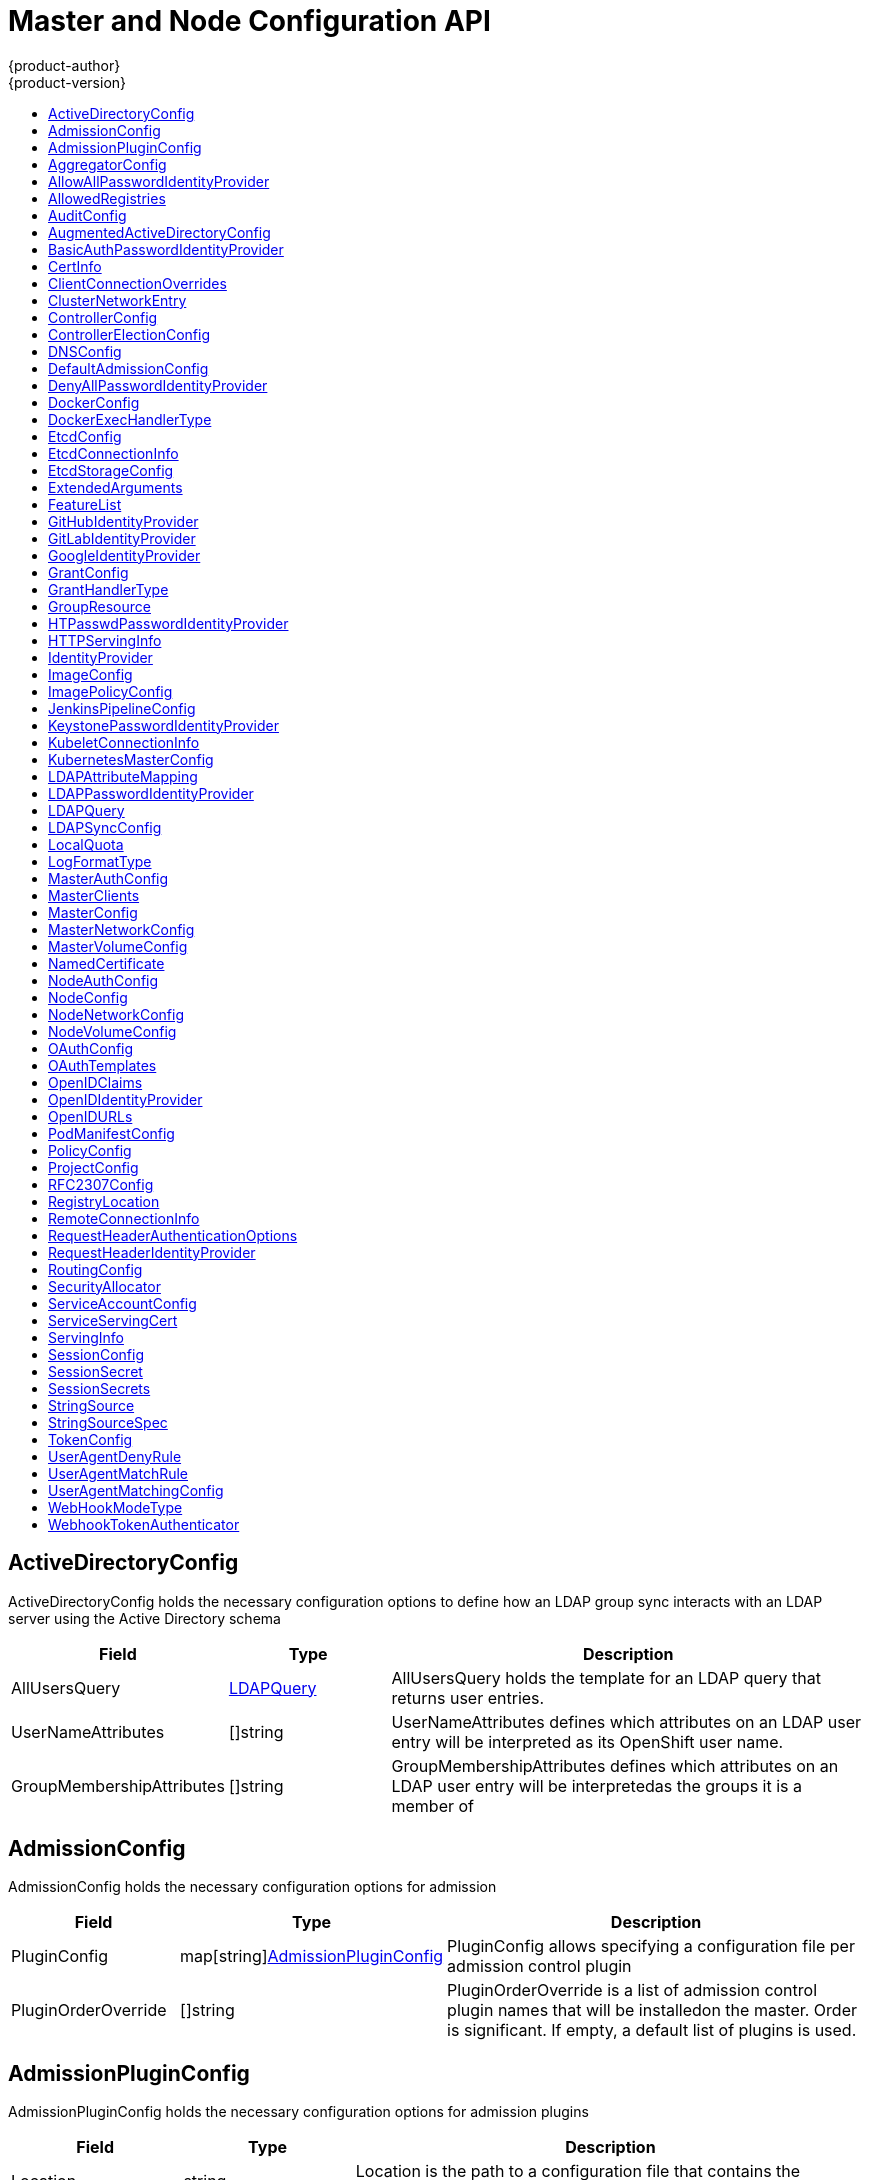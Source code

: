 [[master-node-config-api]]
= Master and Node Configuration API
{product-author}
{product-version}
:data-uri:
:icons:
:experimental:
:toc: macro
:toc-title:

toc::[]

[[ActiveDirectoryConfig]]
== ActiveDirectoryConfig
ActiveDirectoryConfig holds the necessary configuration options to define how an LDAP group sync interacts with an LDAP
server using the Active Directory schema
[cols="2a,2a,6a",options="header"]
|===
|Field |Type| Description
|AllUsersQuery|xref:LDAPQuery[LDAPQuery] |AllUsersQuery holds the template for an LDAP query that returns user entries.
|UserNameAttributes|[]string |UserNameAttributes defines which attributes on an LDAP user entry will be interpreted as its OpenShift user name.
|GroupMembershipAttributes|[]string |GroupMembershipAttributes defines which attributes on an LDAP user entry will be interpretedas the groups it is a member of
|===

[[AdmissionConfig]]
== AdmissionConfig
AdmissionConfig holds the necessary configuration options for admission
[cols="2a,2a,6a",options="header"]
|===
|Field |Type| Description
|PluginConfig|map[string]xref:AdmissionPluginConfig[AdmissionPluginConfig] |PluginConfig allows specifying a configuration file per admission control plugin
|PluginOrderOverride|[]string |PluginOrderOverride is a list of admission control plugin names that will be installedon the master. Order is significant. If empty, a default list of plugins is used.
|===

[[AdmissionPluginConfig]]
== AdmissionPluginConfig
AdmissionPluginConfig holds the necessary configuration options for admission plugins
[cols="2a,2a,6a",options="header"]
|===
|Field |Type| Description
|Location|string |Location is the path to a configuration file that contains the plugin'sconfiguration
|Configuration|runtime.RawExtension |Configuration is an embedded configuration object to be used as the plugin'sconfiguration. If present, it will be used instead of the path to the configuration file.
|===

[[AggregatorConfig]]
== AggregatorConfig
AggregatorConfig holds information required to make the aggregator function.
[cols="2a,2a,6a",options="header"]
|===
|Field |Type| Description
|ProxyClientInfo|xref:CertInfo[CertInfo] |ProxyClientInfo specifies the client cert/key to use when proxying to aggregated API servers
|===

[[AllowAllPasswordIdentityProvider]]
== AllowAllPasswordIdentityProvider
AllowAllPasswordIdentityProvider provides identities for users authenticating using non-empty passwords
[cols="2a,2a,6a",options="header"]
|===
|Field |Type| Description
||metav1.TypeMeta |
|===

[[AllowedRegistries]]
== AllowedRegistries
AllowedRegistries represents a list of registries allowed for the image import.


[[AuditConfig]]
== AuditConfig
AuditConfig holds configuration for the audit capabilities
[cols="2a,2a,6a",options="header"]
|===
|Field |Type| Description
|Enabled|bool |If this flag is set, audit log will be printed in the logs.The logs contains, method, user and a requested URL.
|AuditFilePath|string |All requests coming to the apiserver will be logged to this file.
|MaximumFileRetentionDays|int |Maximum number of days to retain old log files based on the timestamp encoded in their filename.
|MaximumRetainedFiles|int |Maximum number of old log files to retain.
|MaximumFileSizeMegabytes|int |Maximum size in megabytes of the log file before it gets rotated. Defaults to 100MB.
|PolicyFile|string |PolicyFile is a path to the file that defines the audit policy configuration.
|PolicyConfiguration|runtime.RawExtension |PolicyConfiguration is an embedded policy configuration object to be usedas the audit policy configuration. If present, it will be used instead ofthe path to the policy file.
|LogFormat|xref:LogFormatType[LogFormatType] |Format of saved audits (legacy or json).
|WebHookKubeConfig|string |Path to a .kubeconfig formatted file that defines the audit webhook configuration.
|WebHookMode|xref:WebHookModeType[WebHookModeType] |Strategy for sending audit events (block or batch).
|===

[[AugmentedActiveDirectoryConfig]]
== AugmentedActiveDirectoryConfig
AugmentedActiveDirectoryConfig holds the necessary configuration options to define how an LDAP group sync interacts with an LDAP
server using the augmented Active Directory schema
[cols="2a,2a,6a",options="header"]
|===
|Field |Type| Description
|AllUsersQuery|xref:LDAPQuery[LDAPQuery] |AllUsersQuery holds the template for an LDAP query that returns user entries.
|UserNameAttributes|[]string |UserNameAttributes defines which attributes on an LDAP user entry will be interpreted as its OpenShift user name.
|GroupMembershipAttributes|[]string |GroupMembershipAttributes defines which attributes on an LDAP user entry will be interpretedas the groups it is a member of
|AllGroupsQuery|xref:LDAPQuery[LDAPQuery] |AllGroupsQuery holds the template for an LDAP query that returns group entries.
|GroupUIDAttribute|string |GroupUIDAttributes defines which attribute on an LDAP group entry will be interpreted as its unique identifier.(ldapGroupUID)
|GroupNameAttributes|[]string |GroupNameAttributes defines which attributes on an LDAP group entry will be interpreted as its name to use foran OpenShift group
|===

[[BasicAuthPasswordIdentityProvider]]
== BasicAuthPasswordIdentityProvider
BasicAuthPasswordIdentityProvider provides identities for users authenticating using HTTP basic auth credentials
[cols="2a,2a,6a",options="header"]
|===
|Field |Type| Description
||metav1.TypeMeta |
||xref:RemoteConnectionInfo[RemoteConnectionInfo] |RemoteConnectionInfo contains information about how to connect to the external basic auth server
|===

[[CertInfo]]
== CertInfo
CertInfo relates a certificate with a private key
[cols="2a,2a,6a",options="header"]
|===
|Field |Type| Description
|CertFile|string |CertFile is a file containing a PEM-encoded certificate
|KeyFile|string |KeyFile is a file containing a PEM-encoded private key for the certificate specified by CertFile
|===

[[ClientConnectionOverrides]]
== ClientConnectionOverrides
ClientConnectionOverrides are a set of overrides to the default client connection settings.
[cols="2a,2a,6a",options="header"]
|===
|Field |Type| Description
|AcceptContentTypes|string |AcceptContentTypes defines the Accept header sent by clients when connecting to a server, overriding thedefault value of 'application/json'. This field will control all connections to the server used by a particularclient.
|ContentType|string |ContentType is the content type used when sending data to the server from this client.
|QPS|float32 |QPS controls the number of queries per second allowed for this connection.
|Burst|int32 |Burst allows extra queries to accumulate when a client is exceeding its rate.
|===

[[ClusterNetworkEntry]]
== ClusterNetworkEntry
ClusterNetworkEntry defines an individual cluster network. The CIDRs cannot overlap with other cluster network CIDRs, CIDRs reserved for external ips, CIDRs reserved for service networks, and CIDRs reserved for ingress ips.
[cols="2a,2a,6a",options="header"]
|===
|Field |Type| Description
|CIDR|string |CIDR defines the total range of a cluster networks address space.
|HostSubnetLength|uint32 |HostSubnetLength is the number of bits of the accompanying CIDR address to allocate to each node. eg, 8 would mean that each node would have a /24 slice of the overlay network for its pod.
|===

[[ControllerConfig]]
== ControllerConfig
ControllerConfig holds configuration values for controllers
[cols="2a,2a,6a",options="header"]
|===
|Field |Type| Description
|Controllers|[]string |Controllers is a list of controllers to enable.  '*' enables all on-by-default controllers, 'foo' enables the controller "+named 'foo', '-foo' disables the controller named 'foo'.Defaults to "*".
|Election|xref:ControllerElectionConfig[ControllerElectionConfig] |Election defines the configuration for electing a controller instance to make changes tothe cluster. If unspecified, the ControllerTTL value is checked to determine whether thelegacy direct etcd election code will be used.
|ServiceServingCert|xref:ServiceServingCert[ServiceServingCert] |ServiceServingCert holds configuration for service serving cert signer which creates cert/key pairs forpods fulfilling a service to serve with.
|===

[[ControllerElectionConfig]]
== ControllerElectionConfig
ControllerElectionConfig contains configuration values for deciding how a controller
will be elected to act as leader.
[cols="2a,2a,6a",options="header"]
|===
|Field |Type| Description
|LockName|string |LockName is the resource name used to act as the lock for determining which controllerinstance should lead.
|LockNamespace|string |LockNamespace is the resource namespace used to act as the lock for determining whichcontroller instance should lead. It defaults to "kube-system"
|LockResource|xref:GroupResource[GroupResource] |LockResource is the group and resource name to use to coordinate for the controller lock.If unset, defaults to "configmaps".
|===

[[DNSConfig]]
== DNSConfig
DNSConfig holds the necessary configuration options for DNS
[cols="2a,2a,6a",options="header"]
|===
|Field |Type| Description
|BindAddress|string |BindAddress is the ip:port to serve DNS on
|BindNetwork|string |BindNetwork is the type of network to bind to - defaults to "tcp4", accepts "tcp","tcp4", and "tcp6"
|AllowRecursiveQueries|bool |AllowRecursiveQueries allows the DNS server on the master to answer queries recursively. Note that openresolvers can be used for DNS amplification attacks and the master DNS should not be made accessibleto public networks.
|===

[[DefaultAdmissionConfig]]
== DefaultAdmissionConfig
DefaultAdmissionConfig can be used to enable or disable various admission plugins.
When this type is present as the `configuration` object under `pluginConfig` and *if* the admission plugin supports it,
this will cause an "off by default" admission plugin to be enabled
[cols="2a,2a,6a",options="header"]
|===
|Field |Type| Description
||metav1.TypeMeta |
|Disable|bool |Disable turns off an admission plugin that is enabled by default.
|===

[[DenyAllPasswordIdentityProvider]]
== DenyAllPasswordIdentityProvider
DenyAllPasswordIdentityProvider provides no identities for users
[cols="2a,2a,6a",options="header"]
|===
|Field |Type| Description
||metav1.TypeMeta |
|===

[[DockerConfig]]
== DockerConfig
DockerConfig holds Docker related configuration options.
[cols="2a,2a,6a",options="header"]
|===
|Field |Type| Description
|ExecHandlerName|xref:DockerExecHandlerType[DockerExecHandlerType] |ExecHandlerName is the name of the handler to use for executingcommands in Docker containers.
|DockerShimSocket|string |DockerShimSocket is the location of the dockershim socket the kubelet uses.Currently unix socket is supported on Linux, and tcp is supported on windows.Examples:'unix:///var/run/dockershim.sock', 'tcp://localhost:3735'
|DockershimRootDirectory|string |DockershimRootDirectory is the dockershim root directory.
|===

[[DockerExecHandlerType]]
== DockerExecHandlerType


[[EtcdConfig]]
== EtcdConfig
EtcdConfig holds the necessary configuration options for connecting with an etcd database
[cols="2a,2a,6a",options="header"]
|===
|Field |Type| Description
|ServingInfo|xref:ServingInfo[ServingInfo] |ServingInfo describes how to start serving the etcd master
|Address|string |Address is the advertised host:port for client connections to etcd
|PeerServingInfo|xref:ServingInfo[ServingInfo] |PeerServingInfo describes how to start serving the etcd peer
|PeerAddress|string |PeerAddress is the advertised host:port for peer connections to etcd
|StorageDir|string |StorageDir is the path to the etcd storage directory
|===

[[EtcdConnectionInfo]]
== EtcdConnectionInfo
EtcdConnectionInfo holds information necessary for connecting to an etcd server
[cols="2a,2a,6a",options="header"]
|===
|Field |Type| Description
|URLs|[]string |URLs are the URLs for etcd
|CA|string |CA is a file containing trusted roots for the etcd server certificates
||xref:CertInfo[CertInfo] |CertInfo is the TLS client cert information for securing communication to etcdthis is anonymous so that we can inline it for serialization
|===

[[EtcdStorageConfig]]
== EtcdStorageConfig
EtcdStorageConfig holds the necessary configuration options for the etcd storage underlying OpenShift and Kubernetes
[cols="2a,2a,6a",options="header"]
|===
|Field |Type| Description
|KubernetesStorageVersion|string |KubernetesStorageVersion is the API version that Kube resources in etcd should beserialized to. This value should *not* be advanced until all clients in thecluster that read from etcd have code that allows them to read the new version.
|KubernetesStoragePrefix|string |KubernetesStoragePrefix is the path within etcd that the Kubernetes resources willbe rooted under. This value, if changed, will mean existing objects in etcd willno longer be located. The default value is 'kubernetes.io'.
|OpenShiftStorageVersion|string |OpenShiftStorageVersion is the API version that OS resources in etcd should beserialized to. This value should *not* be advanced until all clients in thecluster that read from etcd have code that allows them to read the new version.
|OpenShiftStoragePrefix|string |OpenShiftStoragePrefix is the path within etcd that the OpenShift resources willbe rooted under. This value, if changed, will mean existing objects in etcd willno longer be located. The default value is 'openshift.io'.
|===

[[ExtendedArguments]]
== ExtendedArguments


[[FeatureList]]
== FeatureList
FeatureList contains a set of features


[[GitHubIdentityProvider]]
== GitHubIdentityProvider
GitHubIdentityProvider provides identities for users authenticating using GitHub credentials
[cols="2a,2a,6a",options="header"]
|===
|Field |Type| Description
||metav1.TypeMeta |
|ClientID|string |ClientID is the oauth client ID
|ClientSecret|xref:StringSource[StringSource] |ClientSecret is the oauth client secret
|Organizations|[]string |Organizations optionally restricts which organizations are allowed to log in
|Teams|[]string |Teams optionally restricts which teams are allowed to log in. Format is <org>/<team>.
|===

[[GitLabIdentityProvider]]
== GitLabIdentityProvider
GitLabIdentityProvider provides identities for users authenticating using GitLab credentials
[cols="2a,2a,6a",options="header"]
|===
|Field |Type| Description
||metav1.TypeMeta |
|CA|string |CA is the optional trusted certificate authority bundle to use when making requests to the serverIf empty, the default system roots are used
|URL|string |URL is the oauth server base URL
|ClientID|string |ClientID is the oauth client ID
|ClientSecret|xref:StringSource[StringSource] |ClientSecret is the oauth client secret
|===

[[GoogleIdentityProvider]]
== GoogleIdentityProvider
GoogleIdentityProvider provides identities for users authenticating using Google credentials
[cols="2a,2a,6a",options="header"]
|===
|Field |Type| Description
||metav1.TypeMeta |
|ClientID|string |ClientID is the oauth client ID
|ClientSecret|xref:StringSource[StringSource] |ClientSecret is the oauth client secret
|HostedDomain|string |HostedDomain is the optional Google App domain (e.g. "mycompany.com") to restrict logins to
|===

[[GrantConfig]]
== GrantConfig
GrantConfig holds the necessary configuration options for grant handlers
[cols="2a,2a,6a",options="header"]
|===
|Field |Type| Description
|Method|xref:GrantHandlerType[GrantHandlerType] |Method determines the default strategy to use when an OAuth client requests a grant.This method will be used only if the specific OAuth client doesn't provide a strategyof their own. Valid grant handling methods are:- auto:   always approves grant requests, useful for trusted clients- prompt: prompts the end user for approval of grant requests, useful for third-party clients- deny:   always denies grant requests, useful for black-listed clients
|ServiceAccountMethod|xref:GrantHandlerType[GrantHandlerType] |ServiceAccountMethod is used for determining client authorization for service account oauth client.It must be either: deny, prompt
|===

[[GrantHandlerType]]
== GrantHandlerType


[[GroupResource]]
== GroupResource
GroupResource points to a resource by its name and API group.
[cols="2a,2a,6a",options="header"]
|===
|Field |Type| Description
|Group|string |Group is the name of an API group
|Resource|string |Resource is the name of a resource.
|===

[[HTPasswdPasswordIdentityProvider]]
== HTPasswdPasswordIdentityProvider
HTPasswdPasswordIdentityProvider provides identities for users authenticating using htpasswd credentials
[cols="2a,2a,6a",options="header"]
|===
|Field |Type| Description
||metav1.TypeMeta |
|File|string |File is a reference to your htpasswd file
|===

[[HTTPServingInfo]]
== HTTPServingInfo
HTTPServingInfo holds configuration for serving HTTP
[cols="2a,2a,6a",options="header"]
|===
|Field |Type| Description
||xref:ServingInfo[ServingInfo] |ServingInfo is the HTTP serving information
|MaxRequestsInFlight|int |MaxRequestsInFlight is the number of concurrent requests allowed to the server. If zero, no limit.
|RequestTimeoutSeconds|int |RequestTimeoutSeconds is the number of seconds before requests are timed out. The default is 60 minutes, if-1 there is no limit on requests.
|===

[[IdentityProvider]]
== IdentityProvider
IdentityProvider provides identities for users authenticating using credentials
[cols="2a,2a,6a",options="header"]
|===
|Field |Type| Description
|Name|string |Name is used to qualify the identities returned by this provider
|UseAsChallenger|bool |UseAsChallenger indicates whether to issue WWW-Authenticate challenges for this provider
|UseAsLogin|bool |UseAsLogin indicates whether to use this identity provider for unauthenticated browsers to login against
|MappingMethod|string |MappingMethod determines how identities from this provider are mapped to users
|Provider|runtime.RawExtension |Provider contains the information about how to set up a specific identity provider
|===

[[ImageConfig]]
== ImageConfig
ImageConfig holds the necessary configuration options for building image names for system components
[cols="2a,2a,6a",options="header"]
|===
|Field |Type| Description
|Format|string |Format is the format of the name to be built for the system component
|Latest|bool |Latest determines if the latest tag will be pulled from the registry
|===

[[ImagePolicyConfig]]
== ImagePolicyConfig
ImagePolicyConfig holds the necessary configuration options for limits and behavior for importing images
[cols="2a,2a,6a",options="header"]
|===
|Field |Type| Description
|MaxImagesBulkImportedPerRepository|int |MaxImagesBulkImportedPerRepository controls the number of images that are imported when a userdoes a bulk import of a Docker repository. This number defaults to 5 to prevent users fromimporting large numbers of images accidentally. Set -1 for no limit.
|DisableScheduledImport|bool |DisableScheduledImport allows scheduled background import of images to be disabled.
|ScheduledImageImportMinimumIntervalSeconds|int |ScheduledImageImportMinimumIntervalSeconds is the minimum number of seconds that can elapse between when image streamsscheduled for background import are checked against the upstream repository. The default value is 15 minutes.
|MaxScheduledImageImportsPerMinute|int |MaxScheduledImageImportsPerMinute is the maximum number of scheduled image streams that will be imported in thebackground per minute. The default value is 60. Set to -1 for unlimited.
|AllowedRegistriesForImport|xref:AllowedRegistries[AllowedRegistries] |AllowedRegistriesForImport limits the docker registries that normal users may importimages from. Set this list to the registries that you trust to contain valid Dockerimages and that you want applications to be able to import from. Users withpermission to create Images or ImageStreamMappings via the API are not affected bythis policy - typically only administrators or system integrations will have thosepermissions.
|InternalRegistryHostname|string |InternalRegistryHostname sets the hostname for the default internal imageregistry. The value must be in "hostname[:port]" format.For backward compatibility, users can still use OPENSHIFT_DEFAULT_REGISTRYenvironment variable but this setting overrides the environment variable.
|ExternalRegistryHostname|string |ExternalRegistryHostname sets the hostname for the default external imageregistry. The external hostname should be set only when the image registryis exposed externally. The value is used in 'publicDockerImageRepository'field in ImageStreams. The value must be in "hostname[:port]" format.
|===

[[JenkinsPipelineConfig]]
== JenkinsPipelineConfig
JenkinsPipelineConfig holds configuration for the Jenkins pipeline strategy
[cols="2a,2a,6a",options="header"]
|===
|Field |Type| Description
|AutoProvisionEnabled|bool |AutoProvisionEnabled determines whether a Jenkins server will be spawned from the providedtemplate when the first build config in the project with type JenkinsPipelineis created. When not specified this option defaults to true.
|TemplateNamespace|string |TemplateNamespace contains the namespace name where the Jenkins template is stored
|TemplateName|string |TemplateName is the name of the default Jenkins template
|ServiceName|string |ServiceName is the name of the Jenkins service OpenShift uses to detectwhether a Jenkins pipeline handler has already been installed in a project.This value *must* match a service name in the provided template.
|Parameters|map[string]string |Parameters specifies a set of optional parameters to the Jenkins template.
|===

[[KeystonePasswordIdentityProvider]]
== KeystonePasswordIdentityProvider
KeystonePasswordIdentityProvider provides identities for users authenticating using keystone password credentials
[cols="2a,2a,6a",options="header"]
|===
|Field |Type| Description
||metav1.TypeMeta |
||xref:RemoteConnectionInfo[RemoteConnectionInfo] |RemoteConnectionInfo contains information about how to connect to the keystone server
|DomainName|string |Domain Name is required for keystone v3
|===

[[KubeletConnectionInfo]]
== KubeletConnectionInfo
KubeletConnectionInfo holds information necessary for connecting to a kubelet
[cols="2a,2a,6a",options="header"]
|===
|Field |Type| Description
|Port|uint |Port is the port to connect to kubelets on
|CA|string |CA is the CA for verifying TLS connections to kubelets
||xref:CertInfo[CertInfo] |CertInfo is the TLS client cert information for securing communication to kubeletsthis is anonymous so that we can inline it for serialization
|===

[[KubernetesMasterConfig]]
== KubernetesMasterConfig
KubernetesMasterConfig holds the necessary configuration options for the Kubernetes master
[cols="2a,2a,6a",options="header"]
|===
|Field |Type| Description
|APILevels|[]string |APILevels is a list of API levels that should be enabled on startup: v1 as examples
|DisabledAPIGroupVersions|map[string][]string |DisabledAPIGroupVersions is a map of groups to the versions (or *) that should be disabled.
|MasterIP|string |MasterIP is the public IP address of kubernetes stuff.  If empty, the first result from net.InterfaceAddrs will be used.
|MasterEndpointReconcileTTL|int |MasterEndpointReconcileTTL sets the time to live in seconds of an endpoint record recorded by each master. The endpoints are checkedat an interval that is 2/3 of this value and this value defaults to 15s if unset. In very large clusters, this value may be increased toreduce the possibility that the master endpoint record expires (due to other load on the etcd server) and causes masters to drop in andout of the kubernetes service record. It is not recommended to set this value below 15s.
|ServicesSubnet|string |ServicesSubnet is the subnet to use for assigning service IPs
|ServicesNodePortRange|string |ServicesNodePortRange is the range to use for assigning service public ports on a host.
|SchedulerConfigFile|string |SchedulerConfigFile points to a file that describes how to set up the scheduler. If empty, you get the default scheduling rules.
|PodEvictionTimeout|string |PodEvictionTimeout controls grace period for deleting pods on failed nodes.It takes valid time duration string. If empty, you get the default pod eviction timeout.
|ProxyClientInfo|xref:CertInfo[CertInfo] |ProxyClientInfo specifies the client cert/key to use when proxying to pods
|APIServerArguments|xref:ExtendedArguments[ExtendedArguments] |APIServerArguments are key value pairs that will be passed directly to the Kube apiserver that match the apiservers'scommand line arguments.  These are not migrated, but if you reference a value that does not exist the server will notstart. These values may override other settings in KubernetesMasterConfig which may cause invalid configurations.
|ControllerArguments|xref:ExtendedArguments[ExtendedArguments] |ControllerArguments are key value pairs that will be passed directly to the Kube controller manager that match thecontroller manager's command line arguments.  These are not migrated, but if you reference a value that does not existthe server will not start. These values may override other settings in KubernetesMasterConfig which may cause invalidconfigurations.
|SchedulerArguments|xref:ExtendedArguments[ExtendedArguments] |SchedulerArguments are key value pairs that will be passed directly to the Kube scheduler that match the scheduler'scommand line arguments.  These are not migrated, but if you reference a value that does not exist the server will notstart. These values may override other settings in KubernetesMasterConfig which may cause invalid configurations.
|===

[[LDAPAttributeMapping]]
== LDAPAttributeMapping
LDAPAttributeMapping maps LDAP attributes to OpenShift identity fields
[cols="2a,2a,6a",options="header"]
|===
|Field |Type| Description
|ID|[]string |ID is the list of attributes whose values should be used as the user ID. Required.LDAP standard identity attribute is "dn"
|PreferredUsername|[]string |PreferredUsername is the list of attributes whose values should be used as the preferred username.LDAP standard login attribute is "uid"
|Name|[]string |Name is the list of attributes whose values should be used as the display name. Optional.If unspecified, no display name is set for the identityLDAP standard display name attribute is "cn"
|Email|[]string |Email is the list of attributes whose values should be used as the email address. Optional.If unspecified, no email is set for the identity
|===

[[LDAPPasswordIdentityProvider]]
== LDAPPasswordIdentityProvider
LDAPPasswordIdentityProvider provides identities for users authenticating using LDAP credentials
[cols="2a,2a,6a",options="header"]
|===
|Field |Type| Description
||metav1.TypeMeta |
|URL|string |URL is an RFC 2255 URL which specifies the LDAP search parameters to use. The syntax of the URL isldap://host:port/basedn?attribute?scope?filter
|BindDN|string |BindDN is an optional DN to bind with during the search phase.
|BindPassword|xref:StringSource[StringSource] |BindPassword is an optional password to bind with during the search phase.
|Insecure|bool |Insecure, if true, indicates the connection should not use TLS.Cannot be set to true with a URL scheme of "ldaps://"If false, "ldaps://" URLs connect using TLS, and "ldap://" URLs are upgraded to a TLS connection using StartTLS as specified in https://tools.ietf.org/html/rfc2830
|CA|string |CA is the optional trusted certificate authority bundle to use when making requests to the serverIf empty, the default system roots are used
|Attributes|xref:LDAPAttributeMapping[LDAPAttributeMapping] |Attributes maps LDAP attributes to identities
|===

[[LDAPQuery]]
== LDAPQuery
LDAPQuery holds the options necessary to build an LDAP query
[cols="2a,2a,6a",options="header"]
|===
|Field |Type| Description
|BaseDN|string |The DN of the branch of the directory where all searches should start from
|Scope|string |The (optional) scope of the search. Can be:base: only the base object,one:  all object on the base level,sub:  the entire subtreeDefaults to the entire subtree if not set
|DerefAliases|string |The (optional) behavior of the search with regards to alisases. Can be:never:  never dereference aliases,search: only dereference in searching,base:   only dereference in finding the base object,always: always dereferenceDefaults to always dereferencing if not set
|TimeLimit|int |TimeLimit holds the limit of time in seconds that any request to the server can remain outstandingbefore the wait for a response is given up. If this is 0, no client-side limit is imposed
|Filter|string |Filter is a valid LDAP search filter that retrieves all relevant entries from the LDAP server with the base DN
|PageSize|int |PageSize is the maximum preferred page size, measured in LDAP entries. A page size of 0 means no paging will be done.
|===

[[LDAPSyncConfig]]
== LDAPSyncConfig
LDAPSyncConfig holds the necessary configuration options to define an LDAP group sync
[cols="2a,2a,6a",options="header"]
|===
|Field |Type| Description
||metav1.TypeMeta |
|URL|string |Host is the scheme, host and port of the LDAP server to connect to:scheme://host:port
|BindDN|string |BindDN is an optional DN to bind to the LDAP server with
|BindPassword|xref:StringSource[StringSource] |BindPassword is an optional password to bind with during the search phase.
|Insecure|bool |Insecure, if true, indicates the connection should not use TLS.Cannot be set to true with a URL scheme of "ldaps://"If false, "ldaps://" URLs connect using TLS, and "ldap://" URLs are upgraded to a TLS connection using StartTLS as specified in https://tools.ietf.org/html/rfc2830
|CA|string |CA is the optional trusted certificate authority bundle to use when making requests to the serverIf empty, the default system roots are used
|LDAPGroupUIDToOpenShiftGroupNameMapping|map[string]string |LDAPGroupUIDToOpenShiftGroupNameMapping is an optional direct mapping of LDAP group UIDs toOpenShift Group names
|RFC2307Config|xref:RFC2307Config[RFC2307Config] |RFC2307Config holds the configuration for extracting data from an LDAP server set up in a fashionsimilar to RFC2307: first-class group and user entries, with group membership determined by amulti-valued attribute on the group entry listing its members
|ActiveDirectoryConfig|xref:ActiveDirectoryConfig[ActiveDirectoryConfig] |ActiveDirectoryConfig holds the configuration for extracting data from an LDAP server set up in afashion similar to that used in Active Directory: first-class user entries, with group membershipdetermined by a multi-valued attribute on members listing groups they are a member of
|AugmentedActiveDirectoryConfig|xref:AugmentedActiveDirectoryConfig[AugmentedActiveDirectoryConfig] |AugmentedActiveDirectoryConfig holds the configuration for extracting data from an LDAP serverset up in a fashion similar to that used in Active Directory as described above, with one addition:first-class group entries exist and are used to hold metadata but not group membership
|===

[[LocalQuota]]
== LocalQuota
LocalQuota contains options for controlling local volume quota on the node.
[cols="2a,2a,6a",options="header"]
|===
|Field |Type| Description
|PerFSGroup|resource.Quantity |FSGroup can be specified to enable a quota on local storage use per unique FSGroup ID.At present this is only implemented for emptyDir volumes, and if the underlyingvolumeDirectory is on an XFS filesystem.
|===

[[LogFormatType]]
== LogFormatType


[[MasterAuthConfig]]
== MasterAuthConfig
MasterAuthConfig configures authentication options in addition to the standard
oauth token and client certificate authenticators
[cols="2a,2a,6a",options="header"]
|===
|Field |Type| Description
|RequestHeader|xref:RequestHeaderAuthenticationOptions[RequestHeaderAuthenticationOptions] |RequestHeader holds options for setting up a front proxy against the the API.  It is optional.
|WebhookTokenAuthenticators|[]xref:WebhookTokenAuthenticator[WebhookTokenAuthenticator] |WebhookTokenAuthnConfig, if present configures remote token reviewers
|OAuthMetadataFile|string |OAuthMetadataFile is a path to a file containing the discovery endpoint for OAuth 2.0 AuthorizationServer Metadata for an external OAuth server.See IETF Draft: // https://tools.ietf.org/html/draft-ietf-oauth-discovery-04#section-2This option is mutually exclusive with OAuthConfig
|===

[[MasterClients]]
== MasterClients
MasterClients holds references to `.kubeconfig` files that qualify master clients for OpenShift and Kubernetes
[cols="2a,2a,6a",options="header"]
|===
|Field |Type| Description
|OpenShiftLoopbackKubeConfig|string |OpenShiftLoopbackKubeConfig is a .kubeconfig filename for system components to loopback to this master
|OpenShiftLoopbackClientConnectionOverrides|xref:ClientConnectionOverrides[ClientConnectionOverrides] |OpenShiftLoopbackClientConnectionOverrides specifies client overrides for system components to loop back to this master.
|===

[[MasterConfig]]
== MasterConfig
MasterConfig holds the necessary configuration options for the OpenShift master
[cols="2a,2a,6a",options="header"]
|===
|Field |Type| Description
||metav1.TypeMeta |
|ServingInfo|xref:HTTPServingInfo[HTTPServingInfo] |ServingInfo describes how to start serving
|AuthConfig|xref:MasterAuthConfig[MasterAuthConfig] |AuthConfig configures authentication options in addition to the standardoauth token and client certificate authenticators
|AggregatorConfig|xref:AggregatorConfig[AggregatorConfig] |AggregatorConfig has options for configuring the aggregator component of the API server.
|CORSAllowedOrigins|[]string |CORSAllowedOrigins
|APILevels|[]string |APILevels is a list of API levels that should be enabled on startup: v1 as examples
|MasterPublicURL|string |MasterPublicURL is how clients can access the OpenShift API server
|Controllers|string |Controllers is a list of the controllers that should be started. If set to "none", no controllerswill start automatically. The default value is "*" which will start all controllers. Whenusing "*", you may exclude controllers by prepending a "-" in front of their name. No othervalues are recognized at this time.
|AdmissionConfig|xref:AdmissionConfig[AdmissionConfig] |AdmissionConfig contains admission control plugin configuration.
|ControllerConfig|xref:ControllerConfig[ControllerConfig] |ControllerConfig holds configuration values for controllers
|EtcdStorageConfig|xref:EtcdStorageConfig[EtcdStorageConfig] |EtcdStorageConfig contains information about how API resources arestored in Etcd. These values are only relevant when etcd is thebacking store for the cluster.
|EtcdClientInfo|xref:EtcdConnectionInfo[EtcdConnectionInfo] |EtcdClientInfo contains information about how to connect to etcd
|KubeletClientInfo|xref:KubeletConnectionInfo[KubeletConnectionInfo] |KubeletClientInfo contains information about how to connect to kubelets
|KubernetesMasterConfig|xref:KubernetesMasterConfig[KubernetesMasterConfig] |KubernetesMasterConfig, if present start the kubernetes master in this process
|EtcdConfig|xref:EtcdConfig[EtcdConfig] |EtcdConfig, if present start etcd in this process
|OAuthConfig|xref:OAuthConfig[OAuthConfig] |OAuthConfig, if present start the /oauth endpoint in this process
|DNSConfig|xref:DNSConfig[DNSConfig] |DNSConfig, if present start the DNS server in this process
|ServiceAccountConfig|xref:ServiceAccountConfig[ServiceAccountConfig] |ServiceAccountConfig holds options related to service accounts
|MasterClients|xref:MasterClients[MasterClients] |MasterClients holds all the client connection information for controllers and other system components
|ImageConfig|xref:ImageConfig[ImageConfig] |ImageConfig holds options that describe how to build image names for system components
|ImagePolicyConfig|xref:ImagePolicyConfig[ImagePolicyConfig] |ImagePolicyConfig controls limits and behavior for importing images
|PolicyConfig|xref:PolicyConfig[PolicyConfig] |PolicyConfig holds information about where to locate critical pieces of bootstrapping policy
|ProjectConfig|xref:ProjectConfig[ProjectConfig] |ProjectConfig holds information about project creation and defaults
|RoutingConfig|xref:RoutingConfig[RoutingConfig] |RoutingConfig holds information about routing and route generation
|NetworkConfig|xref:MasterNetworkConfig[MasterNetworkConfig] |NetworkConfig to be passed to the compiled in network plugin
|VolumeConfig|xref:MasterVolumeConfig[MasterVolumeConfig] |MasterVolumeConfig contains options for configuring volume plugins in the master node.
|JenkinsPipelineConfig|xref:JenkinsPipelineConfig[JenkinsPipelineConfig] |JenkinsPipelineConfig holds information about the default Jenkins templateused for JenkinsPipeline build strategy.
|AuditConfig|xref:AuditConfig[AuditConfig] |AuditConfig holds information related to auditing capabilities.
|DisableOpenAPI|bool |DisableOpenAPI avoids starting the openapi endpoint because it is very expensive.This option will be removed at a later time.  It is never serialized.
|===

[[MasterNetworkConfig]]
== MasterNetworkConfig
MasterNetworkConfig to be passed to the compiled in network plugin
[cols="2a,2a,6a",options="header"]
|===
|Field |Type| Description
|NetworkPluginName|string |NetworkPluginName is the name of the network plugin to use
|DeprecatedClusterNetworkCIDR|string |ClusterNetworkCIDR is the CIDR string to specify the global overlay network's L3 space.  Deprecated, but maintained for backwards compatibility, use ClusterNetworks instead.
|ClusterNetworks|[]xref:ClusterNetworkEntry[ClusterNetworkEntry] |ClusterNetworks is a list of ClusterNetwork objects that defines the global overlay network's L3 space by specifying a set of CIDR and netmasks that the SDN can allocate addressed from.  If this is specified, then ClusterNetworkCIDR and HostSubnetLength may not be set.
|DeprecatedHostSubnetLength|uint32 |HostSubnetLength is the number of bits to allocate to each host's subnet e.g. 8 would mean a /24 network on the host.  Deprecated, but maintained for backwards compatibility, use ClusterNetworks instead.
|ServiceNetworkCIDR|string |ServiceNetwork is the CIDR string to specify the service networks
|ExternalIPNetworkCIDRs|[]string |ExternalIPNetworkCIDRs controls what values are acceptable for the service external IP field. If empty, no externalIPmay be set. It may contain a list of CIDRs which are checked for access. If a CIDR is prefixed with !, IPs in thatCIDR will be rejected. Rejections will be applied first, then the IP checked against one of the allowed CIDRs. Youshould ensure this range does not overlap with your nodes, pods, or service CIDRs for security reasons.
|IngressIPNetworkCIDR|string |IngressIPNetworkCIDR controls the range to assign ingress ips from for services of type LoadBalancer on baremetal. If empty, ingress ips will not be assigned. It may contain a single CIDR that will be allocated from.For security reasons, you should ensure that this range does not overlap with the CIDRs reserved for external ips,nodes, pods, or services.
|===

[[MasterVolumeConfig]]
== MasterVolumeConfig
MasterVolumeConfig contains options for configuring volume plugins in the master node.
[cols="2a,2a,6a",options="header"]
|===
|Field |Type| Description
|DynamicProvisioningEnabled|bool |DynamicProvisioningEnabled is a boolean that toggles dynamic provisioning off when false, defaults to true
|===

[[NamedCertificate]]
== NamedCertificate
NamedCertificate specifies a certificate/key, and the names it should be served for
[cols="2a,2a,6a",options="header"]
|===
|Field |Type| Description
|Names|[]string |Names is a list of DNS names this certificate should be used to secureA name can be a normal DNS name, or can contain leading wildcard segments.
||xref:CertInfo[CertInfo] |CertInfo is the TLS cert info for serving secure traffic
|===

[[NodeAuthConfig]]
== NodeAuthConfig
NodeAuthConfig holds authn/authz configuration options
[cols="2a,2a,6a",options="header"]
|===
|Field |Type| Description
|AuthenticationCacheTTL|string |AuthenticationCacheTTL indicates how long an authentication result should be cached.It takes a valid time duration string (e.g. "5m"). If empty, you get the default timeout. If zero (e.g. "0m"), caching is disabled
|AuthenticationCacheSize|int |AuthenticationCacheSize indicates how many authentication results should be cached. If 0, the default cache size is used.
|AuthorizationCacheTTL|string |AuthorizationCacheTTL indicates how long an authorization result should be cached.It takes a valid time duration string (e.g. "5m"). If empty, you get the default timeout. If zero (e.g. "0m"), caching is disabled
|AuthorizationCacheSize|int |AuthorizationCacheSize indicates how many authorization results should be cached. If 0, the default cache size is used.
|===

[[NodeConfig]]
== NodeConfig
NodeConfig is the fully specified config starting an OpenShift node
[cols="2a,2a,6a",options="header"]
|===
|Field |Type| Description
||metav1.TypeMeta |
|NodeName|string |NodeName is the value used to identify this particular node in the cluster.  If possible, this should be your fully qualified hostname.If you're describing a set of static nodes to the master, this value must match one of the values in the list
|NodeIP|string |Node may have multiple IPs, specify the IP to use for pod traffic routingIf not specified, network parse/lookup on the nodeName is performed and the first non-loopback address is used
|ServingInfo|xref:ServingInfo[ServingInfo] |ServingInfo describes how to start serving
|MasterKubeConfig|string |MasterKubeConfig is a filename for the .kubeconfig file that describes how to connect this node to the master
|MasterClientConnectionOverrides|xref:ClientConnectionOverrides[ClientConnectionOverrides] |MasterClientConnectionOverrides provides overrides to the client connection used to connect to the master.
|DNSDomain|string |DNSDomain holds the domain suffix that will be used for the DNS search path inside each container. Defaults to'cluster.local'.
|DNSIP|string |DNSIP is the IP address that pods will use to access cluster DNS. Defaults to the service IP of the Kubernetesmaster. This IP must be listening on port 53 for compatibility with libc resolvers (which cannot be configuredto resolve names from any other port). When running more complex local DNS configurations, this is often setto the local address of a DNS proxy like dnsmasq, which then will consult either the local DNS (seednsBindAddress) or the master DNS.
|DNSBindAddress|string |DNSBindAddress is the ip:port to serve DNS on. If this is not set, the DNS server will not be started.Because most DNS resolvers will only listen on port 53, if you select an alternative port you will needa DNS proxy like dnsmasq to answer queries for containers. A common configuration is dnsmasq configuredon a node IP listening on 53 and delegating queries for dnsDomain to this process, while sending otherqueries to the host environments nameservers.
|DNSNameservers|[]string |DNSNameservers is a list of ip:port values of recursive nameservers to forward queries to when runninga local DNS server if dnsBindAddress is set. If this value is empty, the DNS server will default tothe nameservers listed in /etc/resolv.conf. If you have configured dnsmasq or another DNS proxy on thesystem, this value should be set to the upstream nameservers dnsmasq resolves with.
|DNSRecursiveResolvConf|string |DNSRecursiveResolvConf is a path to a resolv.conf file that contains settings for an upstream server.Only the nameservers and port fields are used. The file must exist and parse correctly. It adds extranameservers to DNSNameservers if set.
|DeprecatedNetworkPluginName|string |Deprecated and maintained for backward compatibility, use NetworkConfig.NetworkPluginName instead
|NetworkConfig|xref:NodeNetworkConfig[NodeNetworkConfig] |NetworkConfig provides network options for the node
|VolumeDirectory|string |VolumeDirectory is the directory that volumes will be stored under
|ImageConfig|xref:ImageConfig[ImageConfig] |ImageConfig holds options that describe how to build image names for system components
|AllowDisabledDocker|bool |AllowDisabledDocker if true, the Kubelet will ignore errors from Docker.  This means that a node can start on a machine that doesn't have docker started.
|PodManifestConfig|xref:PodManifestConfig[PodManifestConfig] |PodManifestConfig holds the configuration for enabling the Kubelet tocreate pods based from a manifest file(s) placed locally on the node
|AuthConfig|xref:NodeAuthConfig[NodeAuthConfig] |AuthConfig holds authn/authz configuration options
|DockerConfig|xref:DockerConfig[DockerConfig] |DockerConfig holds Docker related configuration options.
|KubeletArguments|xref:ExtendedArguments[ExtendedArguments] |KubeletArguments are key value pairs that will be passed directly to the Kubelet that match the Kubelet'scommand line arguments.  These are not migrated or validated, so if you use them they may become invalid.These values override other settings in NodeConfig which may cause invalid configurations.
|ProxyArguments|xref:ExtendedArguments[ExtendedArguments] |ProxyArguments are key value pairs that will be passed directly to the Proxy that match the Proxy'scommand line arguments.  These are not migrated or validated, so if you use them they may become invalid.These values override other settings in NodeConfig which may cause invalid configurations.
|IPTablesSyncPeriod|string |IPTablesSyncPeriod is how often iptable rules are refreshed
|EnableUnidling|bool |EnableUnidling controls whether or not the hybrid unidling proxy will be set up
|VolumeConfig|xref:NodeVolumeConfig[NodeVolumeConfig] |VolumeConfig contains options for configuring volumes on the node.
|===

[[NodeNetworkConfig]]
== NodeNetworkConfig
NodeNetworkConfig provides network options for the node
[cols="2a,2a,6a",options="header"]
|===
|Field |Type| Description
|NetworkPluginName|string |NetworkPluginName is a string specifying the networking plugin
|MTU|uint32 |Maximum transmission unit for the network packets
|===

[[NodeVolumeConfig]]
== NodeVolumeConfig
NodeVolumeConfig contains options for configuring volumes on the node.
[cols="2a,2a,6a",options="header"]
|===
|Field |Type| Description
|LocalQuota|xref:LocalQuota[LocalQuota] |LocalQuota contains options for controlling local volume quota on the node.
|===

[[OAuthConfig]]
== OAuthConfig
OAuthConfig holds the necessary configuration options for OAuth authentication
[cols="2a,2a,6a",options="header"]
|===
|Field |Type| Description
|MasterCA|string |MasterCA is the CA for verifying the TLS connection back to the MasterURL.
|MasterURL|string |MasterURL is used for making server-to-server calls to exchange authorization codes for access tokens
|MasterPublicURL|string |MasterPublicURL is used for building valid client redirect URLs for internal and external access
|AssetPublicURL|string |AssetPublicURL is used for building valid client redirect URLs for external access
|AlwaysShowProviderSelection|bool |AlwaysShowProviderSelection will force the provider selection page to render even when there is only a single provider.
|IdentityProviders|[]xref:IdentityProvider[IdentityProvider] |IdentityProviders is an ordered list of ways for a user to identify themselves
|GrantConfig|xref:GrantConfig[GrantConfig] |GrantConfig describes how to handle grants
|SessionConfig|xref:SessionConfig[SessionConfig] |SessionConfig hold information about configuring sessions.
|TokenConfig|xref:TokenConfig[TokenConfig] |TokenConfig contains options for authorization and access tokens
|Templates|xref:OAuthTemplates[OAuthTemplates] |Templates allow you to customize pages like the login page.
|===

[[OAuthTemplates]]
== OAuthTemplates
OAuthTemplates allow for customization of pages like the login page
[cols="2a,2a,6a",options="header"]
|===
|Field |Type| Description
|Login|string |Login is a path to a file containing a go template used to render the login page.If unspecified, the default login page is used.
|ProviderSelection|string |ProviderSelection is a path to a file containing a go template used to render the provider selection page.If unspecified, the default provider selection page is used.
|Error|string |Error is a path to a file containing a go template used to render error pages during the authentication or grant flowIf unspecified, the default error page is used.
|===

[[OpenIDClaims]]
== OpenIDClaims
OpenIDClaims contains a list of OpenID claims to use when authenticating with an OpenID identity provider
[cols="2a,2a,6a",options="header"]
|===
|Field |Type| Description
|ID|[]string |ID is the list of claims whose values should be used as the user ID. Required.OpenID standard identity claim is "sub"
|PreferredUsername|[]string |PreferredUsername is the list of claims whose values should be used as the preferred username.If unspecified, the preferred username is determined from the value of the id claim
|Name|[]string |Name is the list of claims whose values should be used as the display name. Optional.If unspecified, no display name is set for the identity
|Email|[]string |Email is the list of claims whose values should be used as the email address. Optional.If unspecified, no email is set for the identity
|===

[[OpenIDIdentityProvider]]
== OpenIDIdentityProvider
OpenIDIdentityProvider provides identities for users authenticating using OpenID credentials
[cols="2a,2a,6a",options="header"]
|===
|Field |Type| Description
||metav1.TypeMeta |
|CA|string |CA is the optional trusted certificate authority bundle to use when making requests to the serverIf empty, the default system roots are used
|ClientID|string |ClientID is the oauth client ID
|ClientSecret|xref:StringSource[StringSource] |ClientSecret is the oauth client secret
|ExtraScopes|[]string |ExtraScopes are any scopes to request in addition to the standard "openid" scope.
|ExtraAuthorizeParameters|map[string]string |ExtraAuthorizeParameters are any custom parameters to add to the authorize request.
|URLs|xref:OpenIDURLs[OpenIDURLs] |URLs to use to authenticate
|Claims|xref:OpenIDClaims[OpenIDClaims] |Claims mappings
|===

[[OpenIDURLs]]
== OpenIDURLs
OpenIDURLs are URLs to use when authenticating with an OpenID identity provider
[cols="2a,2a,6a",options="header"]
|===
|Field |Type| Description
|Authorize|string |Authorize is the oauth authorization URL
|Token|string |Token is the oauth token granting URL
|UserInfo|string |UserInfo is the optional userinfo URL.If present, a granted access_token is used to request claimsIf empty, a granted id_token is parsed for claims
|===

[[PodManifestConfig]]
== PodManifestConfig
PodManifestConfig holds the necessary configuration options for using pod manifests
[cols="2a,2a,6a",options="header"]
|===
|Field |Type| Description
|Path|string |Path specifies the path for the pod manifest file or directoryIf its a directory, its expected to contain on or more manifest filesThis is used by the Kubelet to create pods on the node
|FileCheckIntervalSeconds|int64 |FileCheckIntervalSeconds is the interval in seconds for checking the manifest file(s) for new dataThe interval needs to be a positive value
|===

[[PolicyConfig]]
== PolicyConfig
 holds the necessary configuration options for
[cols="2a,2a,6a",options="header"]
|===
|Field |Type| Description
|UserAgentMatchingConfig|xref:UserAgentMatchingConfig[UserAgentMatchingConfig] |UserAgentMatchingConfig controls how API calls from *voluntarily* identifying clients will be handled.  THIS DOES NOT DEFEND AGAINST MALICIOUS CLIENTS!
|===

[[ProjectConfig]]
== ProjectConfig
 holds the necessary configuration options for
[cols="2a,2a,6a",options="header"]
|===
|Field |Type| Description
|DefaultNodeSelector|string |DefaultNodeSelector holds default project node label selector
|ProjectRequestMessage|string |ProjectRequestMessage is the string presented to a user if they are unable to request a project via the projectrequest api endpoint
|ProjectRequestTemplate|string |ProjectRequestTemplate is the template to use for creating projects in response to projectrequest.It is in the format namespace/template and it is optional.If it is not specified, a default template is used.
|SecurityAllocator|xref:SecurityAllocator[SecurityAllocator] |SecurityAllocator controls the automatic allocation of UIDs and MCS labels to a project. If nil, allocation is disabled.
|===

[[RFC2307Config]]
== RFC2307Config
RFC2307Config holds the necessary configuration options to define how an LDAP group sync interacts with an LDAP
server using the RFC2307 schema
[cols="2a,2a,6a",options="header"]
|===
|Field |Type| Description
|AllGroupsQuery|xref:LDAPQuery[LDAPQuery] |AllGroupsQuery holds the template for an LDAP query that returns group entries.
|GroupUIDAttribute|string |GroupUIDAttributes defines which attribute on an LDAP group entry will be interpreted as its unique identifier.(ldapGroupUID)
|GroupNameAttributes|[]string |GroupNameAttributes defines which attributes on an LDAP group entry will be interpreted as its name to use foran OpenShift group
|GroupMembershipAttributes|[]string |GroupMembershipAttributes defines which attributes on an LDAP group entry will be interpreted  as its members.The values contained in those attributes must be queryable by your UserUIDAttribute
|AllUsersQuery|xref:LDAPQuery[LDAPQuery] |AllUsersQuery holds the template for an LDAP query that returns user entries.
|UserUIDAttribute|string |UserUIDAttribute defines which attribute on an LDAP user entry will be interpreted as its unique identifier.It must correspond to values that will be found from the GroupMembershipAttributes
|UserNameAttributes|[]string |UserNameAttributes defines which attributes on an LDAP user entry will be used, in order, as its OpenShift user name.The first attribute with a non-empty value is used. This should match your PreferredUsername setting for your LDAPPasswordIdentityProvider
|TolerateMemberNotFoundErrors|bool |TolerateMemberNotFoundErrors determines the behavior of the LDAP sync job when missing user entries areencountered. If 'true', an LDAP query for users that doesn't find any will be tolerated and an onlyand error will be logged. If 'false', the LDAP sync job will fail if a query for users doesn't findany. The default value is 'false'. Misconfigured LDAP sync jobs with this flag set to 'true' can causegroup membership to be removed, so it is recommended to use this flag with caution.
|TolerateMemberOutOfScopeErrors|bool |TolerateMemberOutOfScopeErrors determines the behavior of the LDAP sync job when out-of-scope user entriesare encountered. If 'true', an LDAP query for a user that falls outside of the base DN given for the alluser query will be tolerated and only an error will be logged. If 'false', the LDAP sync job will failif a user query would search outside of the base DN specified by the all user query. Misconfigured LDAPsync jobs with this flag set to 'true' can result in groups missing users, so it is recommended to usethis flag with caution.
|===

[[RegistryLocation]]
== RegistryLocation
RegistryLocation contains a location of the registry specified by the registry domain
name. The domain name might include wildcards, like '*' or '??'.
[cols="2a,2a,6a",options="header"]
|===
|Field |Type| Description
|DomainName|string |DomainName specifies a domain name for the registryIn case the registry use non-standard (80 or 443) port, the port should be includedin the domain name as well.
|Insecure|bool |Insecure indicates whether the registry is secure (https) or insecure (http)By default (if not specified) the registry is assumed as secure.
|===

[[RemoteConnectionInfo]]
== RemoteConnectionInfo
RemoteConnectionInfo holds information necessary for establishing a remote connection
[cols="2a,2a,6a",options="header"]
|===
|Field |Type| Description
|URL|string |URL is the remote URL to connect to
|CA|string |CA is the CA for verifying TLS connections
||xref:CertInfo[CertInfo] |CertInfo is the TLS client cert information to presentthis is anonymous so that we can inline it for serialization
|===

[[RequestHeaderAuthenticationOptions]]
== RequestHeaderAuthenticationOptions
RequestHeaderAuthenticationOptions provides options for setting up a front proxy against the entire
API instead of against the /oauth endpoint.
[cols="2a,2a,6a",options="header"]
|===
|Field |Type| Description
|ClientCA|string |ClientCA is a file with the trusted signer certs.  It is required.
|ClientCommonNames|[]string |ClientCommonNames is a required list of common names to require a match from.
|UsernameHeaders|[]string |UsernameHeaders is the list of headers to check for user information.  First hit wins.
|GroupHeaders|[]string |GroupNameHeader is the set of headers to check for group information.  All are unioned.
|ExtraHeaderPrefixes|[]string |ExtraHeaderPrefixes is the set of request header prefixes to inspect for user extra. X-Remote-Extra- is suggested.
|===

[[RequestHeaderIdentityProvider]]
== RequestHeaderIdentityProvider
RequestHeaderIdentityProvider provides identities for users authenticating using request header credentials
[cols="2a,2a,6a",options="header"]
|===
|Field |Type| Description
||metav1.TypeMeta |
|LoginURL|string |LoginURL is a URL to redirect unauthenticated /authorize requests toUnauthenticated requests from OAuth clients which expect interactive logins will be redirected here${url} is replaced with the current URL, escaped to be safe in a query parameterhttps://www.example.com/sso-login?then=${url}${query} is replaced with the current query stringhttps://www.example.com/auth-proxy/oauth/authorize?${query}
|ChallengeURL|string |ChallengeURL is a URL to redirect unauthenticated /authorize requests toUnauthenticated requests from OAuth clients which expect WWW-Authenticate challenges will be redirected here${url} is replaced with the current URL, escaped to be safe in a query parameterhttps://www.example.com/sso-login?then=${url}${query} is replaced with the current query stringhttps://www.example.com/auth-proxy/oauth/authorize?${query}
|ClientCA|string |ClientCA is a file with the trusted signer certs.  If empty, no request verification is done, and any direct request to the OAuth server can impersonate any identity from this provider, merely by setting a request header.
|ClientCommonNames|[]string |ClientCommonNames is an optional list of common names to require a match from. If empty, any client certificate validated against the clientCA bundle is considered authoritative.
|Headers|[]string |Headers is the set of headers to check for identity information
|PreferredUsernameHeaders|[]string |PreferredUsernameHeaders is the set of headers to check for the preferred username
|NameHeaders|[]string |NameHeaders is the set of headers to check for the display name
|EmailHeaders|[]string |EmailHeaders is the set of headers to check for the email address
|===

[[RoutingConfig]]
== RoutingConfig
RoutingConfig holds the necessary configuration options for routing to subdomains
[cols="2a,2a,6a",options="header"]
|===
|Field |Type| Description
|Subdomain|string |Subdomain is the suffix appended to $service.$namespace. to form the default route hostnameDEPRECATED: This field is being replaced by routers setting their own defaults. This is the"default" route.
|===

[[SecurityAllocator]]
== SecurityAllocator
SecurityAllocator controls the automatic allocation of UIDs and MCS labels to a project. If nil, allocation is disabled.
[cols="2a,2a,6a",options="header"]
|===
|Field |Type| Description
|UIDAllocatorRange|string |UIDAllocatorRange defines the total set of Unix user IDs (UIDs) that will be allocated to projects automatically, and the size of theblock each namespace gets. For example, 1000-1999/10 will allocate ten UIDs per namespace, and will be able to allocate up to 100 blocksbefore running out of space. The default is to allocate from 1 billion to 2 billion in 10k blocks (which is the expected size of theranges Docker images will use once user namespaces are started).
|MCSAllocatorRange|string |MCSAllocatorRange defines the range of MCS categories that will be assigned to namespaces. The format is"<prefix>/<numberOfLabels>[,<maxCategory>]". The default is "s0/2" and will allocate from c0 -> c1023, which means a total of 535k labelsare available (1024 choose 2 ~ 535k). If this value is changed after startup, new projects may receive labels that are already allocatedto other projects. Prefix may be any valid SELinux set of terms (including user, role, and type), although leaving them as the defaultwill allow the server to set them automatically.Examples:* s0:/2     - Allocate labels from s0:c0,c0 to s0:c511,c511* s0:/2,512 - Allocate labels from s0:c0,c0,c0 to s0:c511,c511,511
|MCSLabelsPerProject|int |MCSLabelsPerProject defines the number of labels that should be reserved per project. The default is 5 to match the default UID and MCSranges (100k namespaces, 535k/5 labels).
|===

[[ServiceAccountConfig]]
== ServiceAccountConfig
ServiceAccountConfig holds the necessary configuration options for a service account
[cols="2a,2a,6a",options="header"]
|===
|Field |Type| Description
|ManagedNames|[]string |ManagedNames is a list of service account names that will be auto-created in every namespace.If no names are specified, the ServiceAccountsController will not be started.
|LimitSecretReferences|bool |LimitSecretReferences controls whether or not to allow a service account to reference any secret in a namespacewithout explicitly referencing them
|PrivateKeyFile|string |PrivateKeyFile is a file containing a PEM-encoded private RSA key, used to sign service account tokens.If no private key is specified, the service account TokensController will not be started.
|PublicKeyFiles|[]string |PublicKeyFiles is a list of files, each containing a PEM-encoded public RSA key.(If any file contains a private key, the public portion of the key is used)The list of public keys is used to verify presented service account tokens.Each key is tried in order until the list is exhausted or verification succeeds.If no keys are specified, no service account authentication will be available.
|MasterCA|string |MasterCA is the CA for verifying the TLS connection back to the master.  The service account controller will automaticallyinject the contents of this file into pods so they can verify connections to the master.
|===

[[ServiceServingCert]]
== ServiceServingCert
ServiceServingCert holds configuration for service serving cert signer which creates cert/key pairs for
pods fulfilling a service to serve with.
[cols="2a,2a,6a",options="header"]
|===
|Field |Type| Description
|Signer|xref:CertInfo[CertInfo] |Signer holds the signing information used to automatically sign serving certificates.If this value is nil, then certs are not signed automatically.
|===

[[ServingInfo]]
== ServingInfo
ServingInfo holds information about serving web pages
[cols="2a,2a,6a",options="header"]
|===
|Field |Type| Description
|BindAddress|string |BindAddress is the ip:port to serve on
|BindNetwork|string |BindNetwork is the type of network to bind to - defaults to "tcp4", accepts "tcp","tcp4", and "tcp6"
||xref:CertInfo[CertInfo] |CertInfo is the TLS cert info for serving secure traffic.this is anonymous so that we can inline it for serialization
|ClientCA|string |ClientCA is the certificate bundle for all the signers that you'll recognize for incoming client certificates
|NamedCertificates|[]xref:NamedCertificate[NamedCertificate] |NamedCertificates is a list of certificates to use to secure requests to specific hostnames
|MinTLSVersion|string |MinTLSVersion is the minimum TLS version supported.Values must match version names from https://golang.org/pkg/crypto/tls/#pkg-constants
|CipherSuites|[]string |CipherSuites contains an overridden list of ciphers for the server to support.Values must match cipher suite IDs from https://golang.org/pkg/crypto/tls/#pkg-constants
|===

[[SessionConfig]]
== SessionConfig
SessionConfig specifies options for cookie-based sessions. Used by AuthRequestHandlerSession
[cols="2a,2a,6a",options="header"]
|===
|Field |Type| Description
|SessionSecretsFile|string |SessionSecretsFile is a reference to a file containing a serialized SessionSecrets objectIf no file is specified, a random signing and encryption key are generated at each server start
|SessionMaxAgeSeconds|int32 |SessionMaxAgeSeconds specifies how long created sessions last. Used by AuthRequestHandlerSession
|SessionName|string |SessionName is the cookie name used to store the session
|===

[[SessionSecret]]
== SessionSecret
SessionSecret is a secret used to authenticate/decrypt cookie-based sessions
[cols="2a,2a,6a",options="header"]
|===
|Field |Type| Description
|Authentication|string |Authentication is used to authenticate sessions using HMAC. Recommended to use a secret with 32 or 64 bytes.
|Encryption|string |Encryption is used to encrypt sessions. Must be 16, 24, or 32 characters long, to select AES-128, AES-
|===

[[SessionSecrets]]
== SessionSecrets
SessionSecrets list the secrets to use to sign/encrypt and authenticate/decrypt created sessions.
[cols="2a,2a,6a",options="header"]
|===
|Field |Type| Description
||metav1.TypeMeta |
|Secrets|[]xref:SessionSecret[SessionSecret] |Secrets is a list of secretsNew sessions are signed and encrypted using the first secret.Existing sessions are decrypted/authenticated by each secret until one succeeds. This allows rotating secrets.
|===

[[StringSource]]
== StringSource
StringSource allows specifying a string inline, or externally via env var or file.
When it contains only a string value, it marshals to a simple JSON string.
[cols="2a,2a,6a",options="header"]
|===
|Field |Type| Description
||xref:StringSourceSpec[StringSourceSpec] |StringSourceSpec specifies the string value, or external location
|===

[[StringSourceSpec]]
== StringSourceSpec
StringSourceSpec specifies a string value, or external location
[cols="2a,2a,6a",options="header"]
|===
|Field |Type| Description
|Value|string |Value specifies the cleartext value, or an encrypted value if keyFile is specified.
|Env|string |Env specifies an envvar containing the cleartext value, or an encrypted value if the keyFile is specified.
|File|string |File references a file containing the cleartext value, or an encrypted value if a keyFile is specified.
|KeyFile|string |KeyFile references a file containing the key to use to decrypt the value.
|===

[[TokenConfig]]
== TokenConfig
TokenConfig holds the necessary configuration options for authorization and access tokens
[cols="2a,2a,6a",options="header"]
|===
|Field |Type| Description
|AuthorizeTokenMaxAgeSeconds|int32 |AuthorizeTokenMaxAgeSeconds defines the maximum age of authorize tokens
|AccessTokenMaxAgeSeconds|int32 |AccessTokenMaxAgeSeconds defines the maximum age of access tokens
|AccessTokenInactivityTimeoutSeconds|int32 |AccessTokenInactivityTimeoutSeconds defined the default tokeninactivity timeout for tokens granted by any client.Setting it to nil means the feature is completely disabled (default)The default setting can be overriden on OAuthClient basis.The value represents the maximum amount of time that can occur betweenconsecutive uses of the token. Tokens become invalid if they are notused within this temporal window. The user will need to acquire a newtoken to regain access once a token times out.Valid values are:- 0: Tokens never time out- X: Tokens time out if there is no activity for X secondsThe current minimum allowed value for X is 300 (5 minutes)
|===

[[UserAgentDenyRule]]
== UserAgentDenyRule
UserAgentDenyRule adds a rejection message that can be used to help a user figure out how to get an approved client
[cols="2a,2a,6a",options="header"]
|===
|Field |Type| Description
||xref:UserAgentMatchRule[UserAgentMatchRule] |
|RejectionMessage|string |RejectionMessage is the message shown when rejecting a client.  If it is not a set, the default message is used.
|===

[[UserAgentMatchRule]]
== UserAgentMatchRule
UserAgentMatchRule describes how to match a given request based on User-Agent and HTTPVerb
[cols="2a,2a,6a",options="header"]
|===
|Field |Type| Description
|Regex|string |UserAgentRegex is a regex that is checked against the User-Agent.Known variants of oc clients1. oc accessing kube resources: oc/v1.2.0 (linux/amd64) kubernetes/bc4550d2. oc accessing openshift resources: oc/v1.1.3 (linux/amd64) openshift/b348c2f3. openshift kubectl accessing kube resources:  openshift/v1.2.0 (linux/amd64) kubernetes/bc4550d4. openshift kubectl accessing openshift resources: openshift/v1.1.3 (linux/amd64) openshift/b348c2f5. oadm accessing kube resources: oadm/v1.2.0 (linux/amd64) kubernetes/bc4550d6. oadm accessing openshift resources: oadm/v1.1.3 (linux/amd64) openshift/b348c2f7. openshift cli accessing kube resources: openshift/v1.2.0 (linux/amd64) kubernetes/bc4550d8. openshift cli accessing openshift resources: openshift/v1.1.3 (linux/amd64) openshift/b348c2f
|HTTPVerbs|[]string |HTTPVerbs specifies which HTTP verbs should be matched.  An empty list means "match all verbs".
|===

[[UserAgentMatchingConfig]]
== UserAgentMatchingConfig
UserAgentMatchingConfig controls how API calls from *voluntarily* identifying clients will be handled.  THIS DOES NOT DEFEND AGAINST MALICIOUS CLIENTS!
[cols="2a,2a,6a",options="header"]
|===
|Field |Type| Description
|RequiredClients|[]xref:UserAgentMatchRule[UserAgentMatchRule] |If this list is non-empty, then a User-Agent must match one of the UserAgentRegexes to be allowed
|DeniedClients|[]xref:UserAgentDenyRule[UserAgentDenyRule] |If this list is non-empty, then a User-Agent must not match any of the UserAgentRegexes
|DefaultRejectionMessage|string |DefaultRejectionMessage is the message shown when rejecting a client.  If it is not a set, a generic message is given.
|===

[[WebHookModeType]]
== WebHookModeType


[[WebhookTokenAuthenticator]]
== WebhookTokenAuthenticator
WebhookTokenAuthenticators holds the necessary configuation options for
external token authenticators
[cols="2a,2a,6a",options="header"]
|===
|Field |Type| Description
|ConfigFile|string |ConfigFile is a path to a Kubeconfig file with the webhook configuration
|CacheTTL|string |CacheTTL indicates how long an authentication result should be cached.It takes a valid time duration string (e.g. "5m").If empty, you get a default timeout of 2 minutes.If zero (e.g. "0m"), caching is disabled
|===

